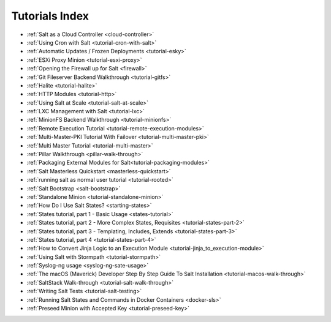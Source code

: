 ===============
Tutorials Index
===============

* :ref:`Salt as a Cloud Controller <cloud-controller>`
* :ref:`Using Cron with Salt <tutorial-cron-with-salt>`
* :ref:`Automatic Updates / Frozen Deployments <tutorial-esky>`
* :ref:`ESXi Proxy Minion <tutorial-esxi-proxy>`
* :ref:`Opening the Firewall up for Salt <firewall>`
* :ref:`Git Fileserver Backend Walkthrough <tutorial-gitfs>`
* :ref:`Halite <tutorial-halite>`
* :ref:`HTTP Modules <tutorial-http>`
* :ref:`Using Salt at Scale <tutorial-salt-at-scale>`
* :ref:`LXC Management with Salt <tutorial-lxc>`
* :ref:`MinionFS Backend Walkthrough <tutorial-minionfs>`
* :ref:`Remote Execution Tutorial <tutorial-remote-execution-modules>`
* :ref:`Multi-Master-PKI Tutorial With Failover <tutorial-multi-master-pki>`
* :ref:`Multi Master Tutorial <tutorial-multi-master>`
* :ref:`Pillar Walkthrough <pillar-walk-through>`
* :ref:`Packaging External Modules for Salt<tutorial-packaging-modules>`
* :ref:`Salt Masterless Quickstart <masterless-quickstart>`
* :ref:`running salt as normal user tutorial <tutorial-rooted>`
* :ref:`Salt Bootstrap <salt-bootstrap>`
* :ref:`Standalone Minion <tutorial-standalone-minion>`
* :ref:`How Do I Use Salt States? <starting-states>`
* :ref:`States tutorial, part 1 - Basic Usage <states-tutorial>`
* :ref:`States tutorial, part 2 - More Complex States, Requisites <tutorial-states-part-2>`
* :ref:`States tutorial, part 3 - Templating, Includes, Extends <tutorial-states-part-3>`
* :ref:`States tutorial, part 4 <tutorial-states-part-4>`
* :ref:`How to Convert Jinja Logic to an Execution Module <tutorial-jinja_to_execution-module>`
* :ref:`Using Salt with Stormpath <tutorial-stormpath>`
* :ref:`Syslog-ng usage <syslog-ng-sate-usage>`
* :ref:`The macOS (Maverick) Developer Step By Step Guide To Salt Installation <tutorial-macos-walk-through>`
* :ref:`SaltStack Walk-through <tutorial-salt-walk-through>`
* :ref:`Writing Salt Tests <tutorial-salt-testing>`
* :ref:`Running Salt States and Commands in Docker Containers <docker-sls>`
* :ref:`Preseed Minion with Accepted Key <tutorial-preseed-key>`
